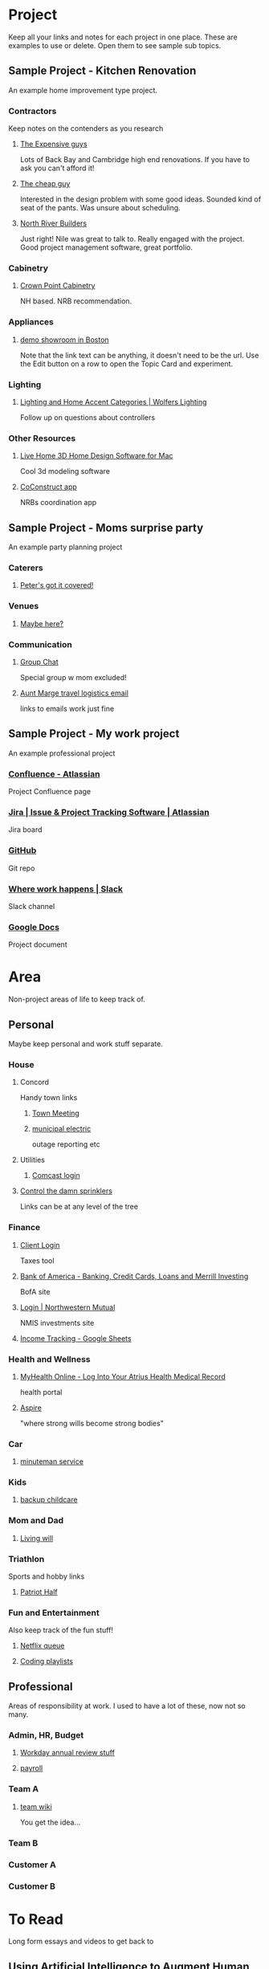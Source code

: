 #+PROPERTY: BTCohort 2000-5000
#+PROPERTY: BTVersion 1
#+PROPERTY: BTGroupingMode TABGROUP

* Project
Keep all your links and notes for each project in one place. These are examples to use or delete. Open them to see sample sub topics.

** Sample Project - Kitchen Renovation
  :PROPERTIES:
  :VISIBILITY: folded
  :END:
An example home improvement type project.

*** Contractors
  :PROPERTIES:
  :VISIBILITY: folded
  :END:
Keep notes on the contenders as you research
**** [[https://braintool.org/posts][The Expensive guys]]
Lots of Back Bay and Cambridge high end renovations. If you have to ask you can't afford it!

**** [[https://braintool.org/posts][The cheap guy]]
Interested in the design problem with some good ideas. Sounded kind of seat of the pants. Was unsure about scheduling.

**** [[https://northriverbuilders.com/][North River Builders]]
Just right! Nile was great to talk to. Really engaged with the project. Good project management software, great portfolio.

*** Cabinetry
  :PROPERTIES:
  :VISIBILITY: folded
  :END:
**** [[http://www.crown-point.com/][Crown Point Cabinetry]]
NH based. NRB recommendation.

*** Appliances
  :PROPERTIES:
  :VISIBILITY: folded
  :END:
**** [[https://clarkeliving.com/][demo showroom in Boston]]
Note that the link text can be anything, it doesn't need to be the url. Use the Edit button on a row to open the Topic Card and experiment.
*** Lighting
  :PROPERTIES:
  :VISIBILITY: folded
  :END:

**** [[https://catalog.wolfers.com/landing][Lighting and Home Accent Categories | Wolfers Lighting]]
Follow up on questions about controllers

*** Other Resources
  :PROPERTIES:
  :VISIBILITY: folded
  :END:
**** [[https://www.livehome3d.com/mac/live-home-3d][Live Home 3D Home Design Software for Mac]]
Cool 3d modeling software

**** [[https://coconstruct.com/app/skins/Default/][CoConstruct app]]
NRBs coordination app


** Sample Project - Moms surprise party
  :PROPERTIES:
  :VISIBILITY: folded
  :END:
An example party planning project

*** Caterers
  :PROPERTIES:
  :VISIBILITY: folded
  :END:

**** [[https://www.concordcheeseshop.com/][Peter's got it covered!]]

*** Venues
  :PROPERTIES:
  :VISIBILITY: folded
  :END:

**** [[https://www.tajmahal.gov.in/][Maybe here?]]

*** Communication
  :PROPERTIES:
  :VISIBILITY: folded
  :END:

**** [[https://web.whatsapp.com/][Group Chat]]
Special group w mom excluded!

**** [[https://mail.google.com/mail/u/1/#inbox/FMfcgzGkZGfRLCtJkHDvfDSGkGMxQgSJ][Aunt Marge travel logistics email]]
links to emails work just fine

** Sample Project - My work project
  :PROPERTIES:
  :VISIBILITY: folded
  :END:
An example professional project

*** [[https://www.atlassian.com/software/confluence][Confluence -  Atlassian]]
Project Confluence page

*** [[https://www.atlassian.com/software/jira][Jira | Issue & Project Tracking Software | Atlassian]]
Jira board

*** [[https://github.com/][GitHub]]
Git repo

*** [[https://slack.com/][Where work happens | Slack]]
Slack channel

*** [[https://docs.google.com/document/u/0/][Google Docs]]
Project document


* Area
Non-project areas of life to keep track of. 

** Personal
Maybe keep personal and work stuff separate.
*** House
     :PROPERTIES:
     :VISIBILITY: folded
     :END:

**** Concord
     :PROPERTIES:
     :VISIBILITY: folded
     :END:
 Handy town links

***** [[https://concordma.gov/2731/_2021][Town Meeting]]

***** [[https://concordma.gov/464/Municipal-Light-Plant][municipal electric]]
 outage reporting etc

**** Utilities
  :PROPERTIES:
  :VISIBILITY: folded
  :END:
  
***** [[https://my.xfinity.com/?cid=cust][Comcast login]]

**** [[https://www.hunterindustries.com/videos/node-setting-station-run-times][Control the damn sprinklers]]
Links can be at any level of the tree
*** Finance
    :PROPERTIES:
    :VISIBILITY: folded
    :END:

**** [[https://secure.netlinksolution.com/nextgen/][Client Login]]
 Taxes tool

**** [[https://www.bankofamerica.com/][Bank of America - Banking, Credit Cards, Loans and Merrill Investing]]
 BofA site

**** [[https://login.northwesternmutual.com/login][Login | Northwestern Mutual]]
 NMIS investments site

**** [[https://docs.google.com/spreadsheets/d/1yvidpw2wwS5x2Z1NX8lJ3yVLrdVBW4M3UBlB8PCWl_0/edit#gid=0][Income Tracking - Google Sheets]]

*** Health and Wellness
  :PROPERTIES:
  :VISIBILITY: folded
  :END:

**** [[https://myhealth.atriushealth.org/][MyHealth Online - Log Into Your Atrius Health Medical Record]]
health portal

**** [[https://aspireap.com/][Aspire]]
"where strong wills become strong bodies"

*** Car
  :PROPERTIES:
  :VISIBILITY: folded
  :END:

**** [[https://www.minutemanvw.com/service/department-fod33-1947.htm][minuteman service]]

*** Kids 
  :PROPERTIES:
  :VISIBILITY: folded
  :END:

**** [[https://child-care-preschool.brighthorizons.com/ma/watertown/watertown][backup childcare]]

*** Mom and Dad
  :PROPERTIES:
  :VISIBILITY: folded
  :END:

**** [[https://www.rocketlawyer.com/family-and-personal/health-and-medical/healthcare-decisions/document/living-will][Living will]]

*** Triathlon
  :PROPERTIES:
  :VISIBILITY: folded
  :END:
Sports and hobby links

**** [[https://sunmultisportevents.com/events/patriot-half/][Patriot Half]]

*** Fun and Entertainment
  :PROPERTIES:
  :VISIBILITY: folded
  :END:
Also keep track of the fun stuff!

**** [[https://netflix.com][Netflix queue]]

**** [[https://www.youtube.com/watch?v=4BvjYabSl5A&list=PLhaw8BE1kin1LF6tfn8MU1zUFgiPNc29Y&index=1][Coding playlists]]

** Professional
Areas of responsibility at work. I used to have a lot of these, now not so many.
*** Admin, HR, Budget
  :PROPERTIES:
  :VISIBILITY: folded
  :END:

**** [[https://www.workday.com/][Workday annual review stuff]]

**** [[https://www.adp.com/][payroll]]

*** Team A
  :PROPERTIES:
  :VISIBILITY: folded
  :END:

**** [[https://wikipedia][team wiki]]
You get the idea...
*** Team B

*** Customer A

*** Customer B

* To Read
  :PROPERTIES:
  :VISIBILITY: folded
  :END:
Long form essays and videos to get back to

** [[https://distill.pub/2017/aia/][Using Artificial Intelligence to Augment Human Intelligence]]
Long tutorial on tools and techniques
** [[https://untools.co/][Tools for better thinking | Untools]]
** [[https://lexfridman.com/daniel-kahneman/][Daniel Kahneman: Thinking Fast and Slow, Deep Learning, and AI | MIT | Artificial Intelligence Podcast]]
podcast interview


* Resource
Reference Material. Create sub tags under here - eg Reference:Machine Learning

** BrainTool
   :PROPERTIES:
   :VISIBILITY: folded
   :END:
 As another example in a recursive kind of way. This tag and its children capture resources related to BrainTool.

*** Complementary Tools
    :PROPERTIES:
    :VISIBILITY: folded
    :END:
 Useful tools in an BrainTool/org-mode based workflow.

**** [[https://organice.200ok.ch/][organice]]
 Cloud based editor for your BrainTool file.

**** [[https://play.google.com/store/apps/details?id=com.orgzly][Orgzly | Notes & To-Do Lists]]
 Orgzly is a mobile todo app on top of org. Use it to get your BrainTool on your phone.

**** [[https://chrome.google.com/webstore/detail/quick-tabs/jnjfeinjfmenlddahdjdmgpbokiacbbb?hl=en][Quick Tabs - Chrome Web Store]]
 keyboard search for tabs

**** [[https://org-roam.readthedocs.io/en/master/][Org-roam]]
 A non-hierarchal org model

*** Similar Tools
    :PROPERTIES:
    :VISIBILITY: folded
    :END:
 Other tools to solve the BrainTool problem.

**** [[https://getmemex.com/][WorldBrain's Memex]]
 Full text search on all your browser history. Very Cool!

**** [[https://chrome.google.com/webstore/detail/tabs-outliner/eggkanocgddhmamlbiijnphhppkpkmkl][Tabs Outliner - Chrome Web Store]]
 Similar L&F to BT but no tags or textfile access and in my case led to a proliferation of stuff I didn't care about.

*** Contributions
    :PROPERTIES:
    :VISIBILITY: folded
    :END:
 Thanks to the people behind these tools and resources for letting me stand on their shoulders.

**** [[https://projects.verou.me/awesomplete/][Awesomplete: Ultra lightweight, highly customizable, simple autocomplete, by Lea Verou]]
 JavaScript autocomplete library

**** [[https://github.com/orgapp/orgajs][orgapp/orgajs: parse org-mode content into AST]]
 JS parser for org mode

**** [[https://thenounproject.com/][Free Icons for Everything - Noun Project]]
Royalty free icons from the Noun Project. I use Edit by Manish; Delete, Expand all, and Collapse all by Kevin White, Outdent by Farias and Done by Praveen.

**** [[http://jackconfrey.com/work][jconfrey Art]]
 Graphic design and project artwork by Jack Confrey


*** Web Pages
    :PROPERTIES:
    :VISIBILITY: folded
    :END:
**** [[https://braintool.org][Homepage]]
Its a static site served from GitHub.
**** [[https://github.com/tconfrey/BrainTool][tconfrey/BrainTool: Initial experiments with a Chrome plug-in / emacs .org file mashup]]
Here's the repo

**** [[https://braintool.org/overview][BrainTool Philosophy | Tony Confrey]]
More details

**** [[https://braintool.org/posts][Blog]]

** emacs and org-mode
   :PROPERTIES:
   :VISIBILITY: folded
   :END:

***  [[https://www.gnu.org/software/emacs/][emacs]]
The other way to use your BrainTool file is via a text editor and emacs is the ultimate. (.org/software/emacs)

*** [[https://lucidmanager.org/tags/emacs/][Being productive with emacs]]
A set of articles from The Lucid Manager

*** [[http://www.jesshamrick.com/2012/09/10/absolute-beginners-guide-to-emacs/][Basic Intro]]

*** [[https://orgmode.org/][Org mode for Emacs - Your Life in Plain Text]]
The structure of your tags and links is captured in an org-mode format. Probably not worth going down this path unless you are an emacs user.

*** [[https://orgmode.org/worg/org-tutorials/org4beginners.html][Org mode beginning at the basics]]

*** [[https://orgmodeforbeginners.com/overview/][Org mode for beginners]]
another set of tutorials

*** [[https://blog.jethro.dev/posts/org_mode_workflow_preview/][Org-mode Workflow:]]
Jethro Kuan's workflow




** Personal Productivity
  :PROPERTIES:
  :VISIBILITY: folded
  :END:
BrainTool is a Topic Manager. A new category of personal productivity tool!
*** [[https://fortelabs.co/blog/para/][Forte Labs PARA model]]
the inspiration for the general structure of this sample set of BrainTool Topics

*** [[https://www.reddit.com/r/productivity/][reddit forum]]

*** [[https://francescod.medium.com/][Francesco D]]
Productivity blogger and software reviewer

*** [[https://mvlc.ent.sirsi.net/client/en_US/mvlc/search/detailnonmodal/ent:$002f$002fERC_35_95$002f0$002f35_95:OVERDRIVE:36183578-6d69-4fe8-8bea-d4ea349a927e/one?qu=9781508215554&te=ERC_ST_MVLC][Getting Things Done]]
The "self-help classic for managing work-life balance in the twenty-first century"

** Machine Learning
  :PROPERTIES:
  :VISIBILITY: folded
  :END:
*** [[https://www.nature.com/articles/s41746-018-0029-1.pdf][Scalable and accurate deep learning with electronic health records]]
 Google paper on predicting outcomes from health records

* Archive
  :PROPERTIES:
  :VISIBILITY: folded
  :END:
Links and notes you are no longer actively using but don't want to delete. EG you could drag completed projects here.
** [[https://www.synapse.org/#!Synapse:syn18065891/wiki/][Metadata Automation DREAM Challenge - syn18065891]]
